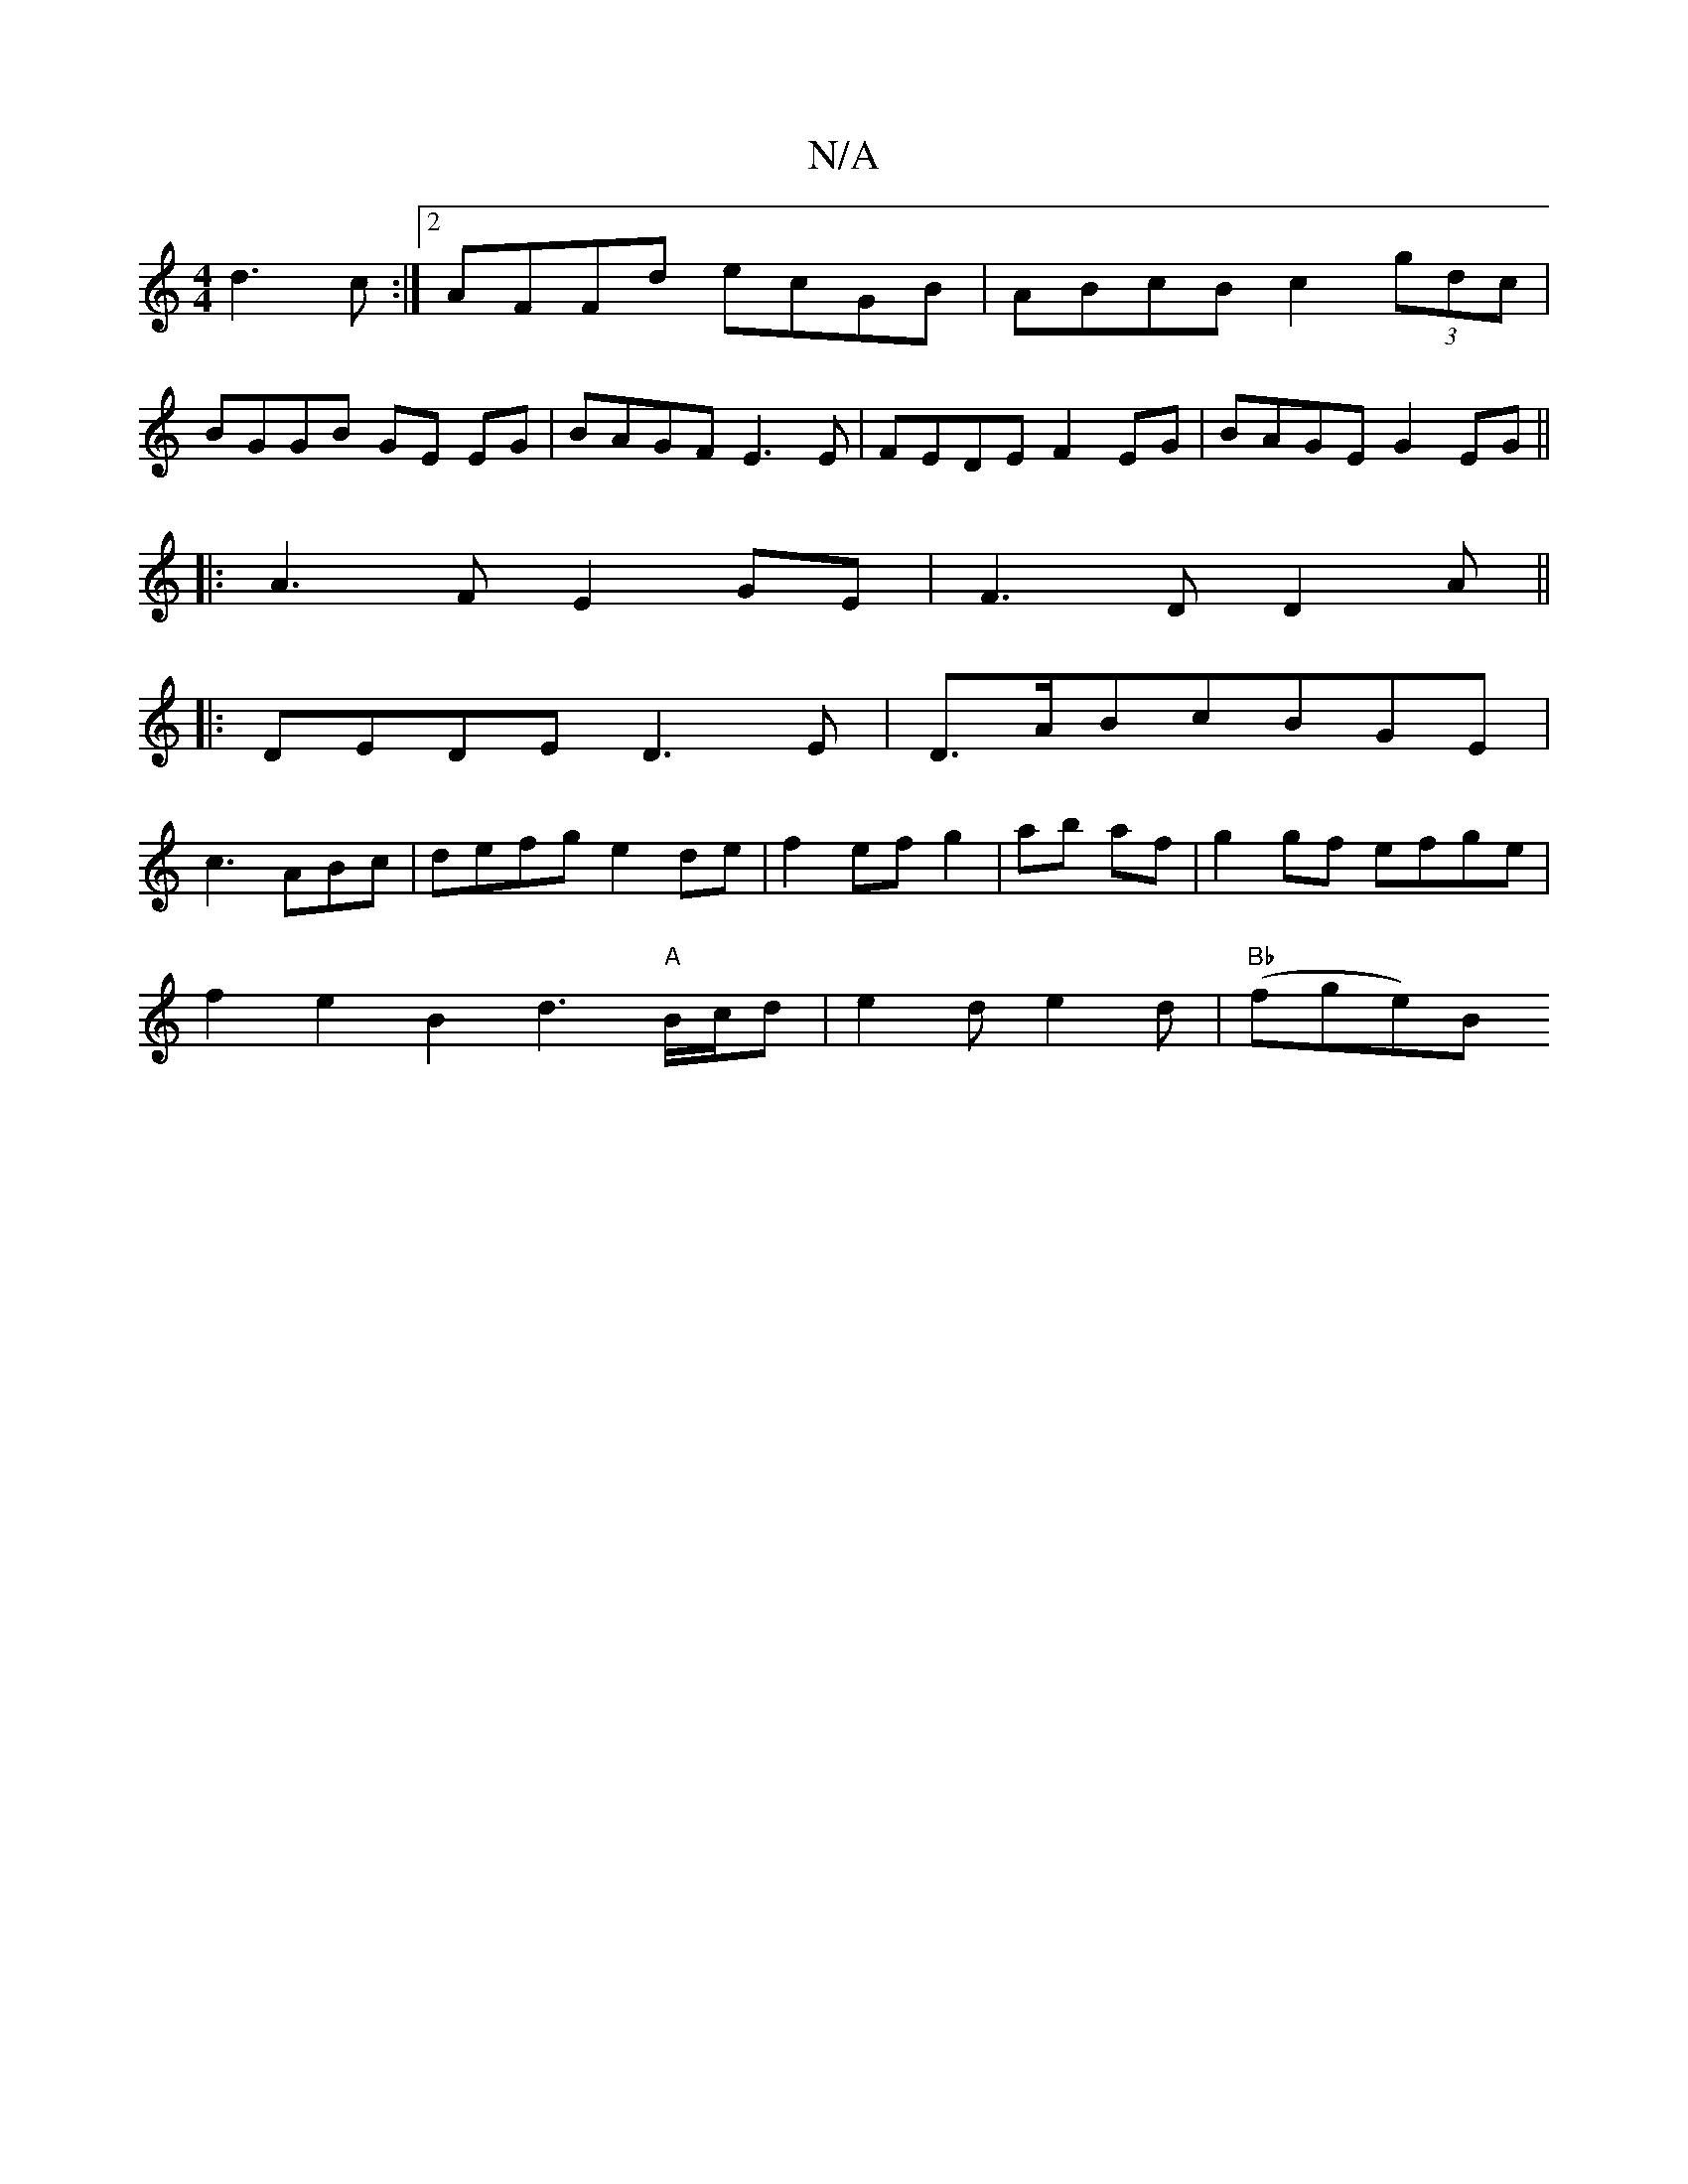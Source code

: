 X:1
T:N/A
M:4/4
R:N/A
K:Cmajor
d3c:|2 AFFd ecGB|ABcB c2 (3gdc|
BGGB GE EG|BAGF E3E|FEDE F2EG|BAGE G2EG||
|:A3F E2GE|F3D D2 A||
|:DEDE D3E|D>ABcBGE|
c3ABc | defg e2 de|f2 ef g2|ab af|g2gf efge|
f2e2B2d3"A"B/c/d|e2de2d|"Bb"(fge)B "Bc